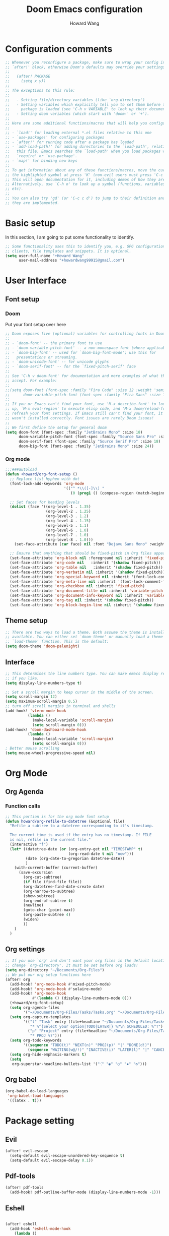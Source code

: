 #+TITLE: Doom Emacs configuration
#+AUTHOR: Howard Wang
* Configuration comments
#+begin_src emacs-lisp
;; Whenever you reconfigure a package, make sure to wrap your config in an
;; `after!' block, otherwise Doom's defaults may override your settings. E.g.
;;
;;   (after! PACKAGE
;;     (setq x y))
;;
;; The exceptions to this rule:
;;
;;   - Setting file/directory variables (like `org-directory')
;;   - Setting variables which explicitly tell you to set them before their
;;     package is loaded (see 'C-h v VARIABLE' to look up their documentation).
;;   - Setting doom variables (which start with 'doom-' or '+').
;;
;; Here are some additional functions/macros that will help you configure Doom.
;;
;; - `load!' for loading external *.el files relative to this one
;; - `use-package!' for configuring packages
;; - `after!' for running code after a package has loaded
;; - `add-load-path!' for adding directories to the `load-path', relative to
;;   this file. Emacs searches the `load-path' when you load packages with
;;   `require' or `use-package'.
;; - `map!' for binding new keys
;;
;; To get information about any of these functions/macros, move the cursor over
;; the highlighted symbol at press 'K' (non-evil users must press 'C-c c k').
;; This will open documentation for it, including demos of how they are used.
;; Alternatively, use `C-h o' to look up a symbol (functions, variables, faces,
;; etc).
;;
;; You can also try 'gd' (or 'C-c c d') to jump to their definition and see how
;; they are implemented.
#+end_src
* Basic setup

In this section, I am going to put some functionality to identify.
#+begin_src emacs-lisp
;; Some functionality uses this to identify you, e.g. GPG configuration, email
;; clients, file templates and snippets. It is optional.
(setq user-full-name "+Howard Wang"
      user-mail-address "+howardwang99915@gmail.com")
#+end_src

* User Interface
** Font setup
*** Doom
Put your font setup over here
#+begin_src emacs-lisp
;; Doom exposes five (optional) variables for controlling fonts in Doom:
;;
;; - `doom-font' -- the primary font to use
;; - `doom-variable-pitch-font' -- a non-monospace font (where applicable)
;; - `doom-big-font' -- used for `doom-big-font-mode'; use this for
;;   presentations or streaming.
;; - `doom-unicode-font' -- for unicode glyphs
;; - `doom-serif-font' -- for the `fixed-pitch-serif' face
;;
;; See 'C-h v doom-font' for documentation and more examples of what they
;; accept. For example:
;;
;;(setq doom-font (font-spec :family "Fira Code" :size 12 :weight 'semi-light)
;;      doom-variable-pitch-font (font-spec :family "Fira Sans" :size 13))
;;
;; If you or Emacs can't find your font, use 'M-x describe-font' to look them
;; up, `M-x eval-region' to execute elisp code, and 'M-x doom/reload-font' to
;; refresh your font settings. If Emacs still can't find your font, it likely
;; wasn't installed correctly. Font issues are rarely Doom issues!
;;
;; We first define the setup for general doom
(setq doom-font (font-spec :family "JetBrains Mono" :size 18)
      doom-variable-pitch-font (font-spec :family "Source Sans Pro" :size 18)
      doom-serif-font (font-spec :family "Source Serif Pro" :size 18)
      doom-big-font (font-spec :family "JetBrains Mono" :size 24))
 #+end_src
*** Org mode
#+begin_src emacs-lisp
;;;###autoload
(defun +howard/org-font-setup ()
  ;; Replace list hyphen with dot
  (font-lock-add-keywords 'org-mode
                          '(("^ *\\([-]\\) "
                             (0 (prog1 () (compose-region (match-beginning 1) (match-end 1) "•"))))))

  ;; Set faces for heading levels
  (dolist (face '((org-level-1 . 1.35)
                  (org-level-2 . 1.25)
                  (org-level-3 . 1.2)
                  (org-level-4 . 1.15)
                  (org-level-5 . 1.1)
                  (org-level-6 . 1.0)
                  (org-level-7 . 1.0)
                  (org-level-8 . 1.0)))
    (set-face-attribute (car face) nil :font "Dejavu Sans Mono" :weight 'semi-bold :height (cdr face)))

  ;; Ensure that anything that should be fixed-pitch in Org files appears that way
  (set-face-attribute 'org-block nil :foreground nil :inherit 'fixed-pitch)
  (set-face-attribute 'org-code nil   :inherit '(shadow fixed-pitch))
  (set-face-attribute 'org-table nil   :inherit '(shadow fixed-pitch))
  (set-face-attribute 'org-verbatim nil :inherit '(shadow fixed-pitch))
  (set-face-attribute 'org-special-keyword nil :inherit '(font-lock-comment-face fixed-pitch))
  (set-face-attribute 'org-meta-line nil :inherit '(font-lock-comment-face fixed-pitch))
  (set-face-attribute 'org-checkbox nil :inherit 'fixed-pitch)
  (set-face-attribute 'org-document-title nil :inherit 'variable-pitch :weight 'semi-bold :height 1.2)
  (set-face-attribute 'org-document-info-keyword nil :inherit 'variable-pitch)
  (set-face-attribute 'org-tag nil :inherit '(shadow fixed-pitch))
  (set-face-attribute 'org-block-begin-line nil :inherit '(shadow fixed-pitch)))
  #+end_src

** Theme setup
#+begin_src emacs-lisp
;; There are two ways to load a theme. Both assume the theme is installed and
;; available. You can either set `doom-theme' or manually load a theme with the
;; `load-theme' function. This is the default:
(setq doom-theme 'doom-palenight)
#+end_src

** Interface
#+begin_src emacs-lisp
;; This determines the line numbers type. You can make emacs display relative numbers
;; if you like.
(setq display-line-numbers-type t)

;; Set a scroll margin to keep cursor in the middle of the screen.
(setq scroll-margin 12)
(setq maximum-scroll-margin 0.5)
;; turn off scroll margins in terminal and shells
(add-hook! 'vterm-mode-hook
          (lambda ()
            (make-local-variable 'scroll-margin)
            (setq scroll-margin 0)))
(add-hook! 'doom-dashboard-mode-hook
          (lambda ()
            (make-local-variable 'scroll-margin)
            (setq scroll-margin 0)))
; Better mouse scrolling
(setq mouse-wheel-progressive-speed nil)
#+end_src

* Org Mode
** Org Agenda
*** Function calls
#+begin_src emacs-lisp
;; This portion is for the org mode font setup
(defun howard/org-refile-to-datetree (&optional file)
  "Refile a subtree to a datetree corresponding to it's timestamp.

  The current time is used if the entry has no timestamp. If FILE
  is nil, refile in the current file."
  (interactive "f")
  (let* ((datetree-date (or (org-entry-get nil "TIMESTAMP" t)
                            (org-read-date t nil "now")))
         (date (org-date-to-gregorian datetree-date))
         )
    (with-current-buffer (current-buffer)
      (save-excursion
        (org-cut-subtree)
        (if file (find-file file))
        (org-datetree-find-date-create date)
        (org-narrow-to-subtree)
        (show-subtree)
        (org-end-of-subtree t)
        (newline)
        (goto-char (point-max))
        (org-paste-subtree 4)
        (widen)
        ))
    )
  )
#+end_src
** Org settings
#+begin_src emacs-lisp
;; If you use `org' and don't want your org files in the default location below,
;; change `org-directory'. It must be set before org loads!
(setq org-directory "~/Documents/Org-Files")
;; We put our org setup functions here
(after! org
  (add-hook! 'org-mode-hook #'mixed-pitch-mode)
  (add-hook! 'org-mode-hook #'solaire-mode)
  (add-hook! 'org-mode-hook
            #'(lambda () (display-line-numbers-mode 0)))
  (+howard/org-font-setup)
  (setq org-agenda-files
        '("~/Documents/Org-Files/Tasks/Tasks.org" "~/Documents/Org-Files/Tasks/Archive.org" "~/Documents/Org-Files/Tasks/Gcal.org"))
  (setq org-capture-templates
        '(("t" "Task" entry (file+headline "~/Documents/Org-Files/Tasks/Tasks.org" "Tasks")
           "* %^{Select your option|TODO|LATER|} %?\n SCHEDULED: %^T")
          ("p" "Project" entry (file+headline "~/Documents/Org-Files/Tasks/Tasks.org" "Projects")
           "* PROJ %?")))
  (setq org-todo-keywords
        '((sequence "TODO(t)" "NEXT(n)" "PROJ(p)" "|" "DONE(d!)")
          (sequence "WAITING(w@/!)" "INACTIVE(i)" "LATER(l)" "|" "CANCELED(c@/!)")))
  (setq org-hide-emphasis-markers t)
  (setq
   org-superstar-headline-bullets-list '("⁖" "◉" "○" "✸" "✿")))
#+end_src
** Org babel
#+begin_src emacs-lisp
(org-babel-do-load-languages
 'org-babel-load-languages
 '((latex . t)))
#+end_src

* Package setting

** Evil
#+begin_src emacs-lisp
(after! evil-escape
  (setq-default evil-escape-unordered-key-sequence t)
  (setq-default evil-escape-delay 0.1))
#+end_src

** Pdf-tools
 #+begin_src emacs-lisp
(after! pdf-tools
  (add-hook! pdf-outline-buffer-mode (display-line-numbers-mode -1)))
 #+end_src

** Eshell

 #+begin_src emacs-lisp

(after! eshell
  (add-hook 'eshell-mode-hook
    (lambda ()
      (make-local-variable 'scroll-margin)
      (setq scroll-margin 0))))
 #+end_src

** EMMS
#+begin_src emacs-lisp
;; emms configuration
;; (after! emms
;;   (setq emms-info-functions '(emms-info-exiftool))
;;   (setq emms-player-list '(emms-player-mpv))
;;   (setq emms-seek-seconds 5)
;;   (setq emms-browser-covers 'emms-browser-cache-thumbnail-async))
#+end_src
** Org Roam
#+begin_src emacs-lisp
;; org roam configuration
(after! org-roam
  (setq org-roam-dailies-directory "~/Documents/Org-Files/OrgRoam/journal")
  (setq org-roam-mode-sections
      (list #'org-roam-backlinks-section
            #'org-roam-reflinks-section
            ;; #'org-roam-unlinked-references-section
            ))
  (setq org-roam-directory "~/Documents/Org-Files/OrgRoam"))
#+end_src

** Writeroom mode
*** Decrease zoom
#+begin_src emacs-lisp
(setq +zen-text-scale 0.8)
#+end_src
*** Setup
#+begin_src emacs-lisp
(defvar +zen-serif-p t
  "Whether to use a serifed font with `mixed-pitch-mode'.")
(defvar +zen-org-starhide t
  "The value `org-modern-hide-stars' is set to.")

(after! writeroom-mode
  (defvar-local +zen--original-org-indent-mode-p nil)
  (defvar-local +zen--original-mixed-pitch-mode-p nil)
  (defun +zen-enable-mixed-pitch-mode-h ()
    "Enable `mixed-pitch-mode' when in `+zen-mixed-pitch-modes'."
    (when (apply #'derived-mode-p +zen-mixed-pitch-modes)
      (if writeroom-mode
          (progn
            (setq +zen--original-mixed-pitch-mode-p mixed-pitch-mode)
            (funcall (if +zen-serif-p #'mixed-pitch-serif-mode #'mixed-pitch-mode) 1))
        (funcall #'mixed-pitch-mode (if +zen--original-mixed-pitch-mode-p 1 -1)))))
  (defun +zen-prose-org-h ()
    "Reformat the current Org buffer appearance for prose."
    (when (eq major-mode 'org-mode)
      (setq display-line-numbers nil
            visual-fill-column-width 60
            org-adapt-indentation nil)
      (when (featurep 'org-modern)
        (setq-local org-modern-star '("🙘" "🙙" "🙚" "🙛")
                    ;; org-modern-star '("🙐" "🙑" "🙒" "🙓" "🙔" "🙕" "🙖" "🙗")
                    org-modern-hide-stars +zen-org-starhide)
        (org-modern-mode -1)
        (org-modern-mode 1))
      (setq
       +zen--original-org-indent-mode-p org-indent-mode)
      (org-indent-mode -1)))
  (defun +zen-nonprose-org-h ()
    "Reverse the effect of `+zen-prose-org'."
    (when (eq major-mode 'org-mode)
      (when (bound-and-true-p org-modern-mode)
        (org-modern-mode -1)
        (org-modern-mode 1))
      (when +zen--original-org-indent-mode-p (org-indent-mode 1))))
  (pushnew! writeroom--local-variables
            'display-line-numbers
            'visual-fill-column-width
            'org-adapt-indentation
            'org-modern-mode
            'org-modern-star
            'org-modern-hide-stars)
  (add-hook 'writeroom-mode-enable-hook #'+zen-prose-org-h)
  (add-hook 'writeroom-mode-disable-hook #'+zen-nonprose-org-h))
#+end_src
* Key bindings
#+begin_src emacs-lisp
;; Key binding for m-x
(map!
 :leader
 :desc "m-x" "SPC" #'execute-extended-command)
;; Handy keybindings
(map!
 :desc "next buffer" "C-S-L" #'evil-prev-buffer
 :desc "next buffer" "C-S-H" #'evil-next-buffer
 :desc "prev window" "C-S-K" #'evil-window-prev
 :desc "next window" "C-S-J" #'evil-window-next)
;; Dired keybindings
(map!
 :after dired
 :map dired-mode-map
 :desc "dired-find-file" :n "l" #'dired-find-file
 :desc "dired-create-empty-file" :n "a" #'dired-create-empty-file
 :desc "dired-up-directory" :n "h" #'dired-up-directory)
#+end_src
